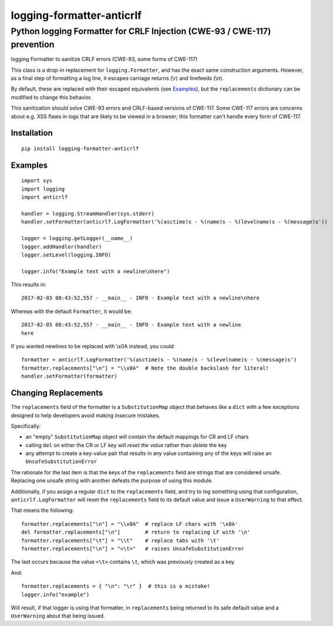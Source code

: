 ==========================
logging-formatter-anticrlf
==========================
--------------------------------------------------------------------------
Python logging Formatter for CRLF Injection (CWE-93 / CWE-117) prevention
--------------------------------------------------------------------------

logging Formatter to sanitize CRLF errors (CWE-93, some forms of CWE-117)

This class is a drop-in replacement for ``logging.Formatter``, and has the
exact same construction arguments. However, as a final step of formatting a
log line, it escapes carriage returns (\\r) and linefeeds (\\n).

By default, these are replaced with their escaped equivalents (see `Examples`_),
but the ``replacements`` dictionary can be modified to change this behavior.

This sanitization should solve CWE-93 errors and CRLF-based versions of
CWE-117. Some CWE-117 errors are concerns about e.g. XSS flaws in logs that
are likely to be viewed in a browser; this formatter can't handle every
form of CWE-117.

Installation
============

::

    pip install logging-formatter-anticrlf


Examples
========

::

    import sys
    import logging
    import anticrlf

    handler = logging.StreamHandler(sys.stderr)
    handler.setFormatter(anticrlf.LogFormatter('%(asctime)s - %(name)s - %(levelname)s - %(message)s'))

    logger = logging.getLogger(__name__)
    logger.addHandler(handler)
    logger.setLevel(logging.INFO)

    logger.info("Example text with a newline\nhere")

This results in::

    2017-02-03 08:43:52,557 - __main__ - INFO - Example text with a newline\nhere

Whereas with the default ``Formatter``, it would be::

    2017-02-03 08:43:52,557 - __main__ - INFO - Example text with a newline
    here

If you wanted newlines to be replaced with \\x0A instead, you could::

    formatter = anticrlf.LogFormatter('%(asctime)s - %(name)s - %(levelname)s - %(message)s')
    formatter.replacements["\n"] = "\\x0A"  # Note the double backslash for literal!
    handler.setFormatter(formatter)


Changing Replacements
=====================

The ``replacements`` field of the formatter is a ``SubstitutionMap`` object that behaves
like a ``dict`` with a few exceptions designed to help developers avoid making insecure mistakes.

Specifically:

* an "empty" ``SubstitutionMap`` object will contain the default mappings for CR and LF chars
* calling ``del`` on either the CR or LF key will *reset the value* rather than *delete* the key
* any attempt to create a key-value pair that results in any value containing any of the keys
  will raise an ``UnsafeSubstitutionError``

The rationale for the last item is that the keys of the ``replacements`` field are strings
that are considered unsafe. Replacing one unsafe string with another defeats the purpose of
using this module.

Additionally, if you assign a regular ``dict`` to the ``replacements`` field, and try to log
something using that configuration, ``anticrlf.LogFormatter`` will reset the ``replacements``
field to its default value and issue a ``UserWarning`` to that effect.

That means the following::

    formatter.replacements["\n"] = "\\x0A"  # replace LF chars with '\x0A'
    del formatter.replacements["\n"]        # return to replacing LF with '\n'
    formatter.replacements["\t"] = "\\t"    # replace tabs with '\t'
    formatter.replacements["\n"] = "<\t>"   # raises UnsafeSubstitutionError

The last occurs because the value ``<\t>`` contains ``\t``, which was previously created as a key.

And::

    formatter.replacements = { "\n": "\r" }  # this is a mistake!
    logger.info("example")

Will result, if that logger is using that formatter, in ``replacements`` being returned to its
safe default value and a ``UserWarning`` about that being issued.
